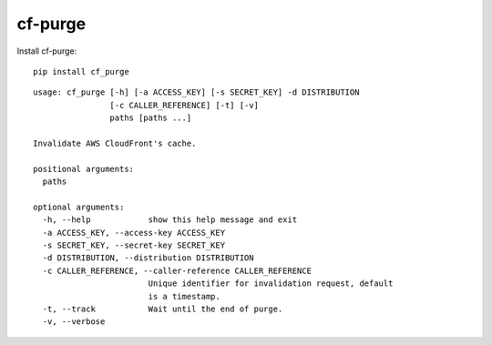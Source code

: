 ========
cf-purge
========

Install cf-purge: ::

    pip install cf_purge
    
    
::

    usage: cf_purge [-h] [-a ACCESS_KEY] [-s SECRET_KEY] -d DISTRIBUTION
                    [-c CALLER_REFERENCE] [-t] [-v]
                    paths [paths ...]

    Invalidate AWS CloudFront's cache.

    positional arguments:
      paths

    optional arguments:
      -h, --help            show this help message and exit
      -a ACCESS_KEY, --access-key ACCESS_KEY
      -s SECRET_KEY, --secret-key SECRET_KEY
      -d DISTRIBUTION, --distribution DISTRIBUTION
      -c CALLER_REFERENCE, --caller-reference CALLER_REFERENCE
                            Unique identifier for invalidation request, default
                            is a timestamp.
      -t, --track           Wait until the end of purge.
      -v, --verbose
